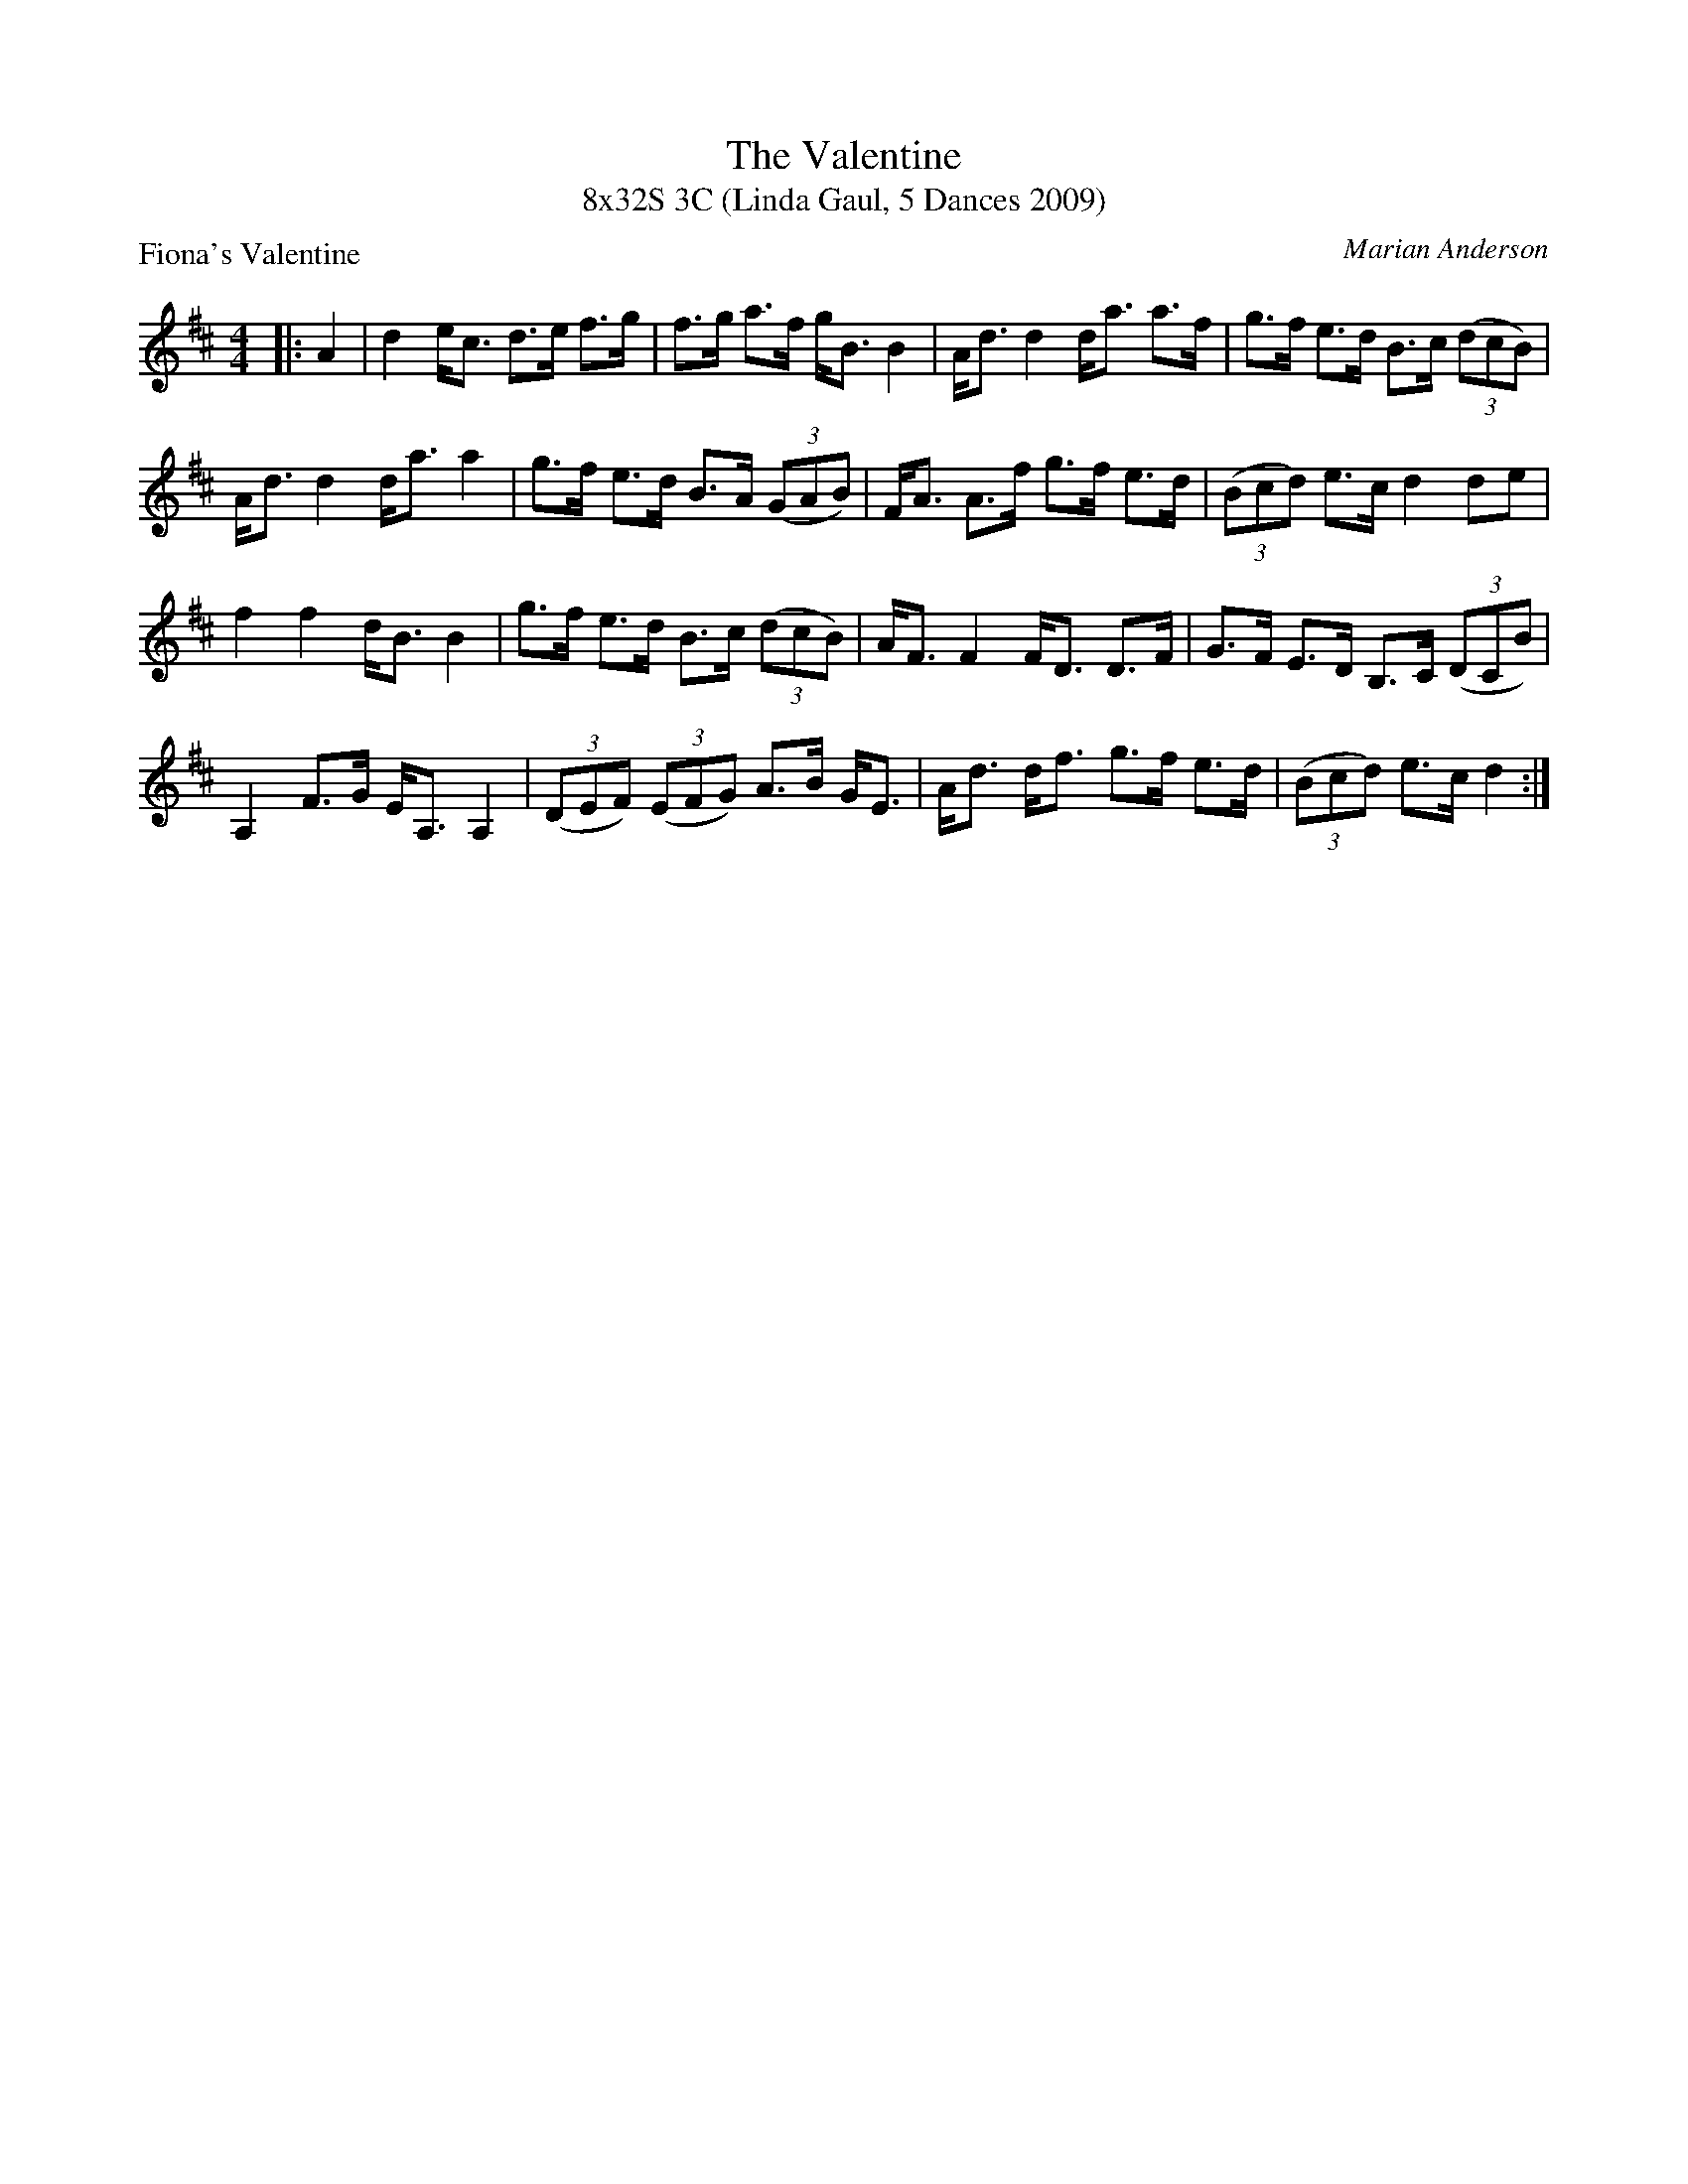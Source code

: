 X: 1
T: The Valentine
T: 8x32S 3C (Linda Gaul, 5 Dances 2009)
P: Fiona's Valentine
C: Marian Anderson
R: Strathspey
K: D
M: 4/4
L: 1/16
|:A4|d4 ec3 d3e f3g|f3g a3f gB3 B4|Ad3 d4 da3 a3f|g3f e3d B3c ((3d2c2B2) |
Ad3 d4 da3 a4|g3f e3d B3A ((3G2A2B2) |FA3 A3f g3f e3d|((3B2c2d2) e3c d4 d2e2|
f4 f4 dB3 B4|g3f e3d B3c ((3d2c2B2) |AF3 F4 FD3 D3F|G3F E3D B,3C ((3D2C2B2) |
A,4 F3G EA,3 A,4|((3D2E2F2) ((3E2F2G2) A3B GE3|Ad3 df3 g3f e3d|((3B2c2d2) e3c d4:|
